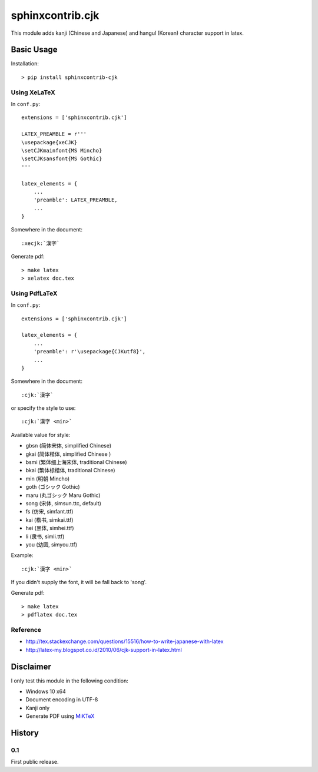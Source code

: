 #################
sphinxcontrib.cjk
#################

This module adds kanji (Chinese and Japanese) and hangul (Korean) character
support in latex.


Basic Usage
===========

Installation:

::

  > pip install sphinxcontrib-cjk


Using XeLaTeX
-------------

In ``conf.py``:

::

  extensions = ['sphinxcontrib.cjk']

  LATEX_PREAMBLE = r'''
  \usepackage{xeCJK}
  \setCJKmainfont{MS Mincho}
  \setCJKsansfont{MS Gothic}
  '''

  latex_elements = {
      ...
      'preamble': LATEX_PREAMBLE,
      ...
  }

Somewhere in the document:

::

  :xecjk:`漢字`

Generate pdf:

::

  > make latex
  > xelatex doc.tex


Using PdfLaTeX
--------------

In ``conf.py``:

::

  extensions = ['sphinxcontrib.cjk']

  latex_elements = {
      ...
      'preamble': r'\usepackage{CJKutf8}',
      ...
  }

Somewhere in the document:

::

  :cjk:`漢字`

or specify the style to use:

::

  :cjk:`漢字 <min>`

Available value for style:

- gbsn (简体宋体, simplified Chinese)
- gkai (简体楷体, simplified Chinese )
- bsmi (繁体细上海宋体, traditional Chinese)
- bkai (繁体标楷体, traditional Chinese)
- min (明朝 Mincho)
- goth (ゴシック Gothic)
- maru (丸ゴシック Maru Gothic)
- song (宋体, simsun.ttc, default)
- fs (仿宋, simfant.ttf)
- kai (楷书, simkai.ttf)
- hei (黑体, simhei.ttf)
- li (隶书, simli.ttf)
- you (幼圆, simyou.ttf)

Example:

::

  :cjk:`漢字 <min>`

If you didn't supply the font, it will be fall back to 'song'.

Generate pdf:

::

  > make latex
  > pdflatex doc.tex


Reference
---------

- http://tex.stackexchange.com/questions/15516/how-to-write-japanese-with-latex
- http://latex-my.blogspot.co.id/2010/06/cjk-support-in-latex.html


Disclaimer
==========

I only test this module in the following condition:

- Windows 10 x64
- Document encoding in UTF-8
- Kanji only
- Generate PDF using `MiKTeX <https://miktex.org/>`__


History
=======

0.1
---

First public release.
